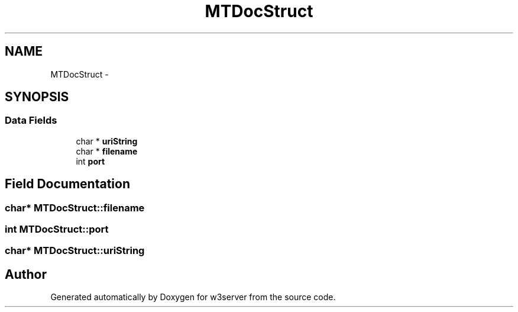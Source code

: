 .TH "MTDocStruct" 3 "6 Jul 2006" "Version 1.0" "w3server" \" -*- nroff -*-
.ad l
.nh
.SH NAME
MTDocStruct \- 
.SH SYNOPSIS
.br
.PP
.SS "Data Fields"

.in +1c
.ti -1c
.RI "char * \fBuriString\fP"
.br
.ti -1c
.RI "char * \fBfilename\fP"
.br
.ti -1c
.RI "int \fBport\fP"
.br
.in -1c
.SH "Field Documentation"
.PP 
.SS "char* \fBMTDocStruct::filename\fP"
.PP
.SS "int \fBMTDocStruct::port\fP"
.PP
.SS "char* \fBMTDocStruct::uriString\fP"
.PP


.SH "Author"
.PP 
Generated automatically by Doxygen for w3server from the source code.
